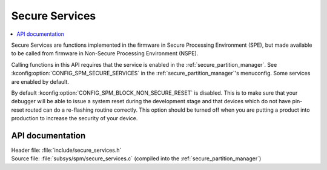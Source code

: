 .. _lib_secure_services:

Secure Services
###############

.. contents::
   :local:
   :depth: 2

Secure Services are functions implemented in the firmware in Secure Processing Environment (SPE), but made available to be called from firmware in Non-Secure Processing Environment (NSPE).

Calling functions in this API requires that the service is enabled in the :ref:`secure_partition_manager`.
See :kconfig:option:`CONFIG_SPM_SECURE_SERVICES` in the :ref:`secure_partition_manager`'s menuconfig.
Some services are enabled by default.

.. Remove parts with regards to debugging and programming when NRF91-313 is resolved

By default :kconfig:option:`CONFIG_SPM_BLOCK_NON_SECURE_RESET` is disabled. This is to make sure that your debugger will be able to issue a system reset during the development stage and that devices which do not have pin-reset routed can do a re-flashing routine correctly. This option should be turned off when you are putting a product into production to increase the security of your device.

API documentation
*****************

| Header file: :file:`include/secure_services.h`
| Source file: :file:`subsys/spm/secure_services.c` (compiled into the :ref:`secure_partition_manager`)

.. doxygengroup:: secure_services
   :project: nrf
   :members:
